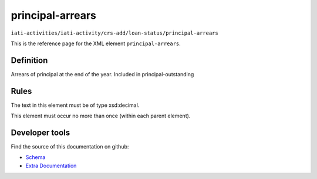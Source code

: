 principal-arrears
=================

``iati-activities/iati-activity/crs-add/loan-status/principal-arrears``

This is the reference page for the XML element ``principal-arrears``. 

.. index::
  single: principal-arrears

Definition
~~~~~~~~~~


Arrears of principal at the end of the year. Included in principal-outstanding


Rules
~~~~~


The text in this element must be of type xsd:decimal.






This element must occur no more than once (within each parent element).










Developer tools
~~~~~~~~~~~~~~~

Find the source of this documentation on github:

* `Schema <https://github.com/IATI/IATI-Schemas/blob/version-2.03/iati-activities-schema.xsd#L2364>`_
* `Extra Documentation <https://github.com/IATI/IATI-Extra-Documentation/blob/version-2.03/fr/activity-standard/iati-activities/iati-activity/crs-add/loan-status/principal-arrears.rst>`_

